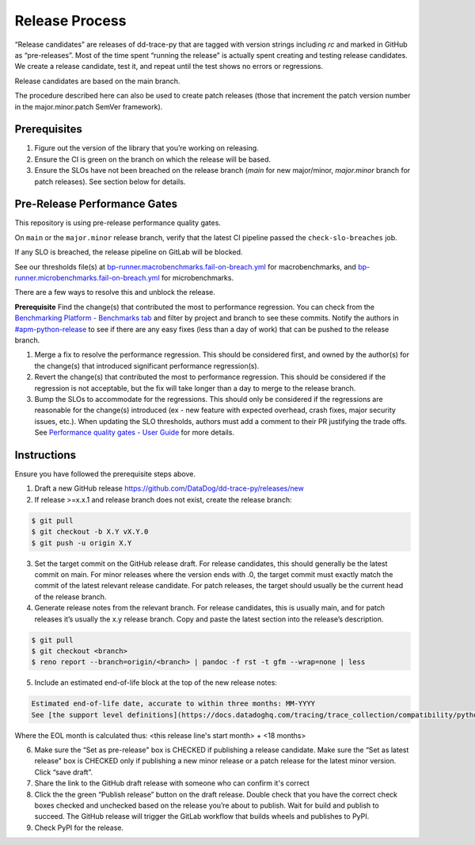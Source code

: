 Release Process
===============

“Release candidates” are releases of dd-trace-py that are tagged with version strings including `rc` and marked in GitHub as “pre-releases”.
Most of the time spent “running the release” is actually spent creating and testing release candidates.
We create a release candidate, test it, and repeat until the test shows no errors or regressions.

Release candidates are based on the main branch.

The procedure described here can also be used to create patch releases (those that increment the patch version number in the major.minor.patch SemVer framework).

Prerequisites
-------------

1. Figure out the version of the library that you’re working on releasing.

2. Ensure the CI is green on the branch on which the release will be based.

3. Ensure the SLOs have not been breached on the release branch (`main` for new major/minor, `major.minor` branch for patch releases). See section below for details.

Pre-Release Performance Gates
-----------------------------

This repository is using pre-release performance quality gates.

On ``main`` or the ``major.minor`` release branch, verify that the latest CI pipeline passed the ``check-slo-breaches`` job.

If any SLO is breached, the release pipeline on GitLab will be blocked.

See our thresholds file(s) at `bp-runner.macrobenchmarks.fail-on-breach.yml <https://github.com/DataDog/dd-trace-py/blob/3cf3342a005c1ef9e345d2a82a631bc827c8617a/.gitlab/benchmarks/bp-runner.macrobenchmarks.fail-on-breach.yml>`_ for macrobenchmarks, and `bp-runner.microbenchmarks.fail-on-breach.yml <https://github.com/DataDog/dd-trace-py/blob/3cf3342a005c1ef9e345d2a82a631bc827c8617a/.gitlab/benchmarks/bp-runner.microbenchmarks.fail-on-breach.yml>`_ for microbenchmarks.

There are a few ways to resolve this and unblock the release.

**Prerequisite**
Find the change(s) that contributed the most to performance regression.
You can check from the `Benchmarking Platform - Benchmarks tab <https://benchmarking.us1.prod.dog/benchmarks?projectId=3&ciJobDateStart=1753290587498&ciJobDateEnd=1753895387498&gitBranch=main>`_ and filter by project and branch to see these commits.
Notify the authors in `#apm-python-release <https://dd.enterprise.slack.com/archives/C04MK6NNDG9>`_ to see if there are any easy fixes (less than a day of work) that can be pushed to the release branch.

1. Merge a fix to resolve the performance regression.
   This should be considered first, and owned by the author(s) for the change(s) that introduced significant performance regression(s).
2. Revert the change(s) that contributed the most to performance regression.
   This should be considered if the regression is not acceptable, but the fix will take longer than a day to merge to the release branch.
3. Bump the SLOs to accommodate for the regressions.
   This should only be considered if the regressions are reasonable for the change(s) introduced (ex - new feature with expected overhead, crash fixes, major security issues, etc.).
   When updating the SLO thresholds, authors must add a comment to their PR justifying the trade offs.
   See `Performance quality gates - User Guide <https://datadoghq.atlassian.net/wiki/spaces/APMINT/pages/5158175217/Performance+quality+gates+-+User+Guide>`_ for more details.


Instructions
------------

Ensure you have followed the prerequisite steps above.

1. Draft a new GitHub release https://github.com/DataDog/dd-trace-py/releases/new

2. If release >=x.x.1 and release branch does not exist, create the release branch:

.. code-block:: bash

    $ git pull
    $ git checkout -b X.Y vX.Y.0
    $ git push -u origin X.Y

3. Set the target commit on the GitHub release draft. For release candidates, this should generally be the latest commit on main.
   For minor releases where the version ends with .0, the target commit must exactly match the commit of the latest relevant release candidate.
   For patch releases, the target should usually be the current head of the release branch.

4. Generate release notes from the relevant branch. For release candidates, this is usually main, and for patch releases it’s usually the x.y release branch. Copy and paste the latest section into the release’s description.

.. code-block:: bash

    $ git pull
    $ git checkout <branch>
    $ reno report --branch=origin/<branch> | pandoc -f rst -t gfm --wrap=none | less

5. Include an estimated end-of-life block at the top of the new release notes:

.. code-block::

    Estimated end-of-life date, accurate to within three months: MM-YYYY
    See [the support level definitions](https://docs.datadoghq.com/tracing/trace_collection/compatibility/python/#releases) for more information.

Where the EOL month is calculated thus: <this release line's start month> + <18 months>

6. Make sure the “Set as pre-release" box is CHECKED if publishing a release candidate.
   Make sure the “Set as latest release" box is CHECKED only if publishing a new minor release or a patch release for the latest minor version.
   Click “save draft”.

7. Share the link to the GitHub draft release with someone who can confirm it's correct

8. Click the the green “Publish release” button on the draft release. Double check that you have the correct check boxes checked and unchecked
   based on the release you’re about to publish. Wait for build and publish to succeed.
   The GitHub release will trigger the GitLab workflow that builds wheels and publishes to PyPI.

9. Check PyPI for the release.
